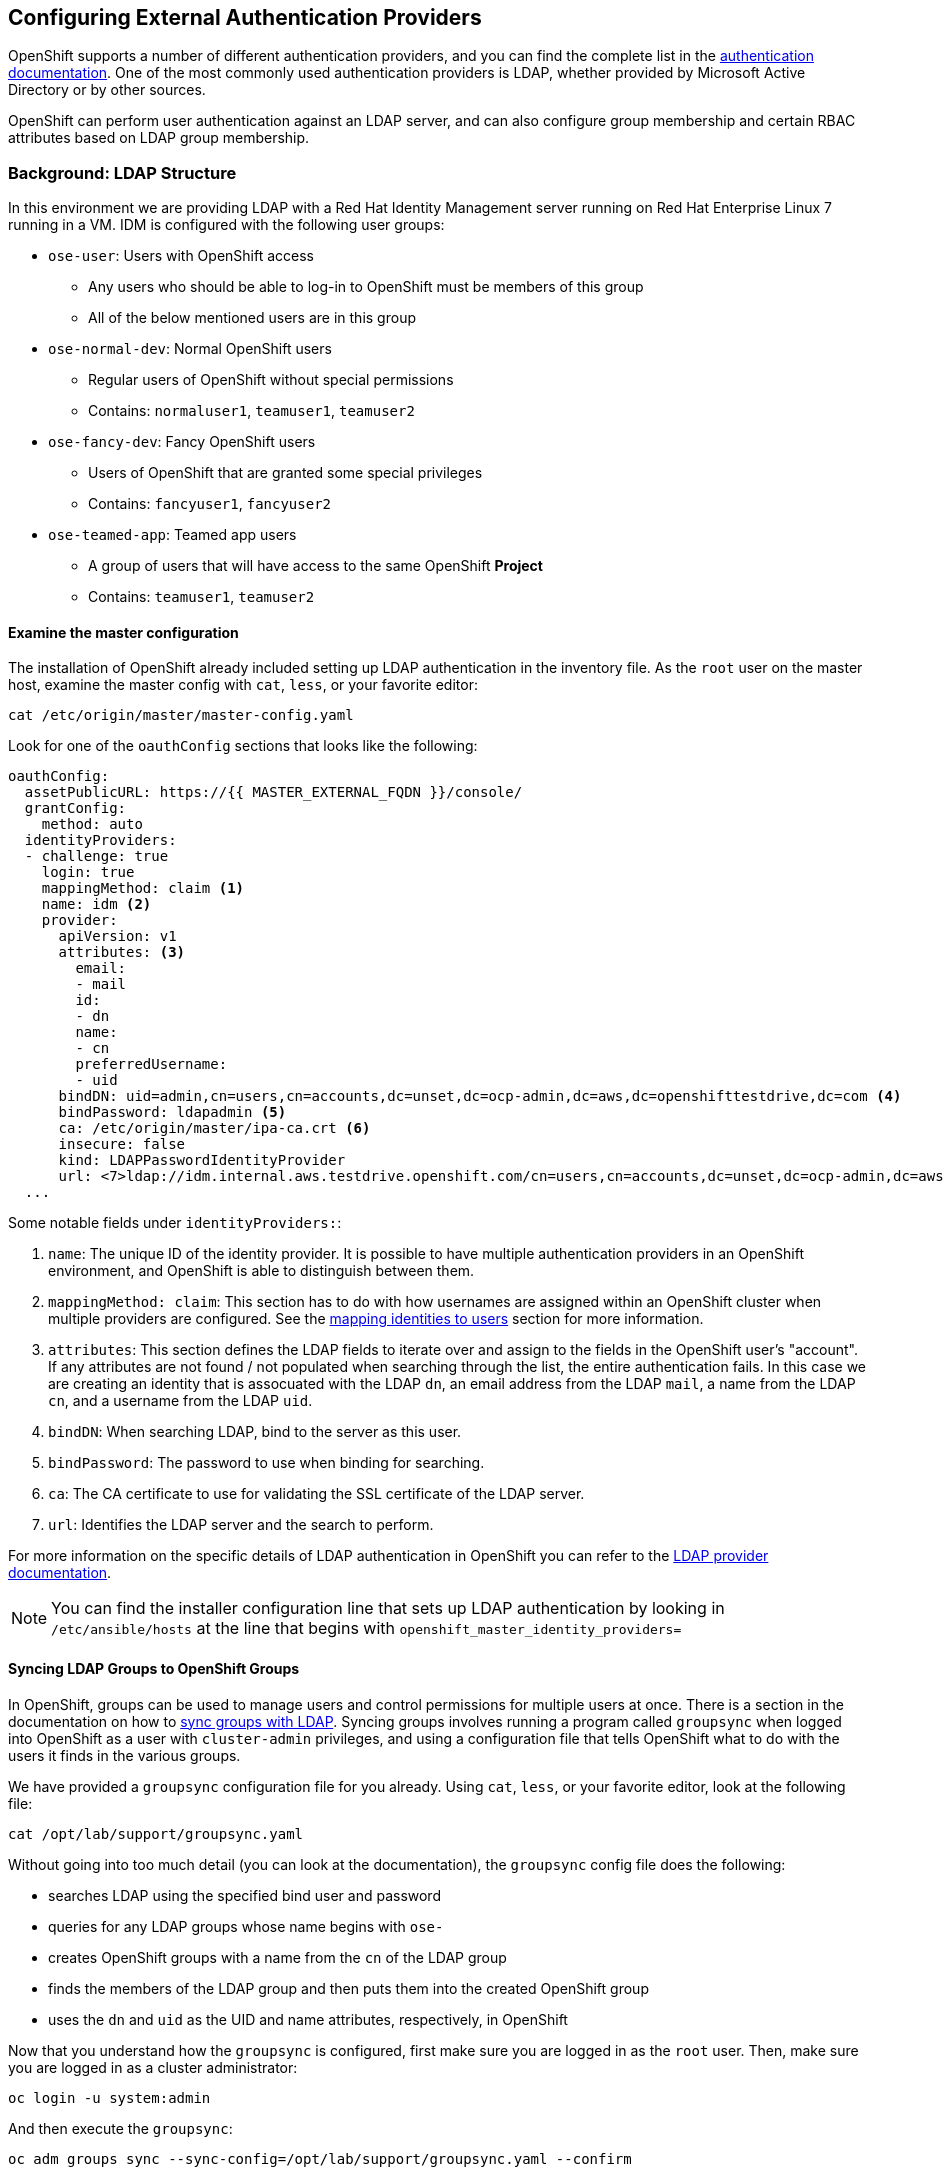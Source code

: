 ## Configuring External Authentication Providers

OpenShift supports a number of different authentication providers, and you can
find the complete list in the
link:https://docs.openshift.com/container-platform/3.5/install_config/configuring_authentication.html[authentication
documentation]. One of the most commonly used authentication providers is LDAP,
whether provided by Microsoft Active Directory or by other sources.

OpenShift can perform user authentication against an LDAP server, and can also
configure group membership and certain RBAC attributes based on LDAP group
membership.

### Background: LDAP Structure

In this environment we are providing LDAP with a Red Hat Identity Management
server running on Red Hat Enterprise Linux 7 running in a VM. IDM is configured
with the following user groups:

* `ose-user`: Users with OpenShift access
** Any users who should be able to log-in to OpenShift must be members of this
group
** All of the below mentioned users are in this group
* `ose-normal-dev`: Normal OpenShift users
** Regular users of OpenShift without special permissions
** Contains: `normaluser1`, `teamuser1`, `teamuser2`
* `ose-fancy-dev`: Fancy OpenShift users
** Users of OpenShift that are granted some special privileges
** Contains: `fancyuser1`, `fancyuser2`
* `ose-teamed-app`: Teamed app users
** A group of users that will have access to the same OpenShift *Project*
** Contains: `teamuser1`, `teamuser2`

#### Examine the master configuration
The installation of OpenShift already included setting up LDAP authentication in
the inventory file. As the `root` user on the master host, examine the master
config with `cat`, `less`, or your favorite editor:

----
cat /etc/origin/master/master-config.yaml
----

Look for one of the `oauthConfig` sections that looks like the following:

[source,yaml]
----
oauthConfig:
  assetPublicURL: https://{{ MASTER_EXTERNAL_FQDN }}/console/
  grantConfig:
    method: auto
  identityProviders:
  - challenge: true
    login: true
    mappingMethod: claim <1>
    name: idm <2>
    provider:
      apiVersion: v1
      attributes: <3>
        email:
        - mail
        id:
        - dn
        name:
        - cn
        preferredUsername:
        - uid
      bindDN: uid=admin,cn=users,cn=accounts,dc=unset,dc=ocp-admin,dc=aws,dc=openshifttestdrive,dc=com <4>
      bindPassword: ldapadmin <5>
      ca: /etc/origin/master/ipa-ca.crt <6>
      insecure: false
      kind: LDAPPasswordIdentityProvider
      url: <7>ldap://idm.internal.aws.testdrive.openshift.com/cn=users,cn=accounts,dc=unset,dc=ocp-admin,dc=aws,dc=openshifttestdrive,dc=com?uid?sub?(memberOf=cn=ose-user,cn=groups,cn=accounts,dc=unset,dc=ocp-admin,dc=aws,dc=openshifttestdrive,dc=com)
  ...
----

Some notable fields under `identityProviders:`:

<1> `name`: The unique ID of the identity provider. It is possible to have
multiple authentication providers in an OpenShift environment, and OpenShift is
able to distinguish between them.

<2> `mappingMethod: claim`: This section has to do with how usernames are
assigned within an OpenShift cluster when multiple providers are configured. See
the
link:https://docs.openshift.com/container-platform/3.5/install_config/configuring_authentication.html#mapping-identities-to-users[mapping
identities to users] section for more information.

<3> `attributes`: This section defines the LDAP fields to iterate over and
assign to the fields in the OpenShift user's "account". If any attributes are
not found / not populated when searching through the list, the entire
authentication fails. In this case we are creating an identity that is
assocuated with the LDAP `dn`, an email address from the LDAP `mail`, a name from
the LDAP `cn`, and a username from the LDAP `uid`.

<4> `bindDN`: When searching LDAP, bind to the server as this user.

<5> `bindPassword`: The password to use when binding for searching.

<6> `ca`: The CA certificate to use for validating the SSL certificate of the
LDAP server.

<7> `url`: Identifies the LDAP server and the search to perform.

For more information on the specific details of LDAP authentication in OpenShift
you can refer to the
link:https://docs.openshift.com/container-platform/3.5/install_config/configuring_authentication.html#LDAPPasswordIdentityProvider[LDAP
provider documentation].

[NOTE]
====
You can find the installer configuration line that sets up LDAP authentication
by looking in `/etc/ansible/hosts` at the line that begins with
`openshift_master_identity_providers=`
====

#### Syncing LDAP Groups to OpenShift Groups
In OpenShift, groups can be used to manage users and control permissions for
multiple users at once. There is a section in the documentation on how to
link:https://docs.openshift.com/container-platform/3.5/install_config/syncing_groups_with_ldap.html[sync
groups with LDAP]. Syncing groups involves running a program called `groupsync`
when logged into OpenShift as a user with `cluster-admin` privileges, and using
a configuration file that tells OpenShift what to do with the users it finds in
the various groups.

We have provided a `groupsync` configuration file for you already. Using `cat`,
`less`, or your favorite editor, look at the following file:

----
cat /opt/lab/support/groupsync.yaml
----

Without going into too much detail (you can look at the documentation), the
`groupsync` config file does the following:

* searches LDAP using the specified bind user and password
* queries for any LDAP groups whose name begins with `ose-`
* creates OpenShift groups with a name from the `cn` of the LDAP group
* finds the members of the LDAP group and then puts them into the created
  OpenShift group
* uses the `dn` and `uid` as the UID and name attributes, respectively, in
  OpenShift

Now that you understand how the `groupsync` is configured, first make sure you
are logged in as the `root` user. Then, make sure you are logged in as a cluster
administrator:

----
oc login -u system:admin
----

And then execute the `groupsync`:

----
oc adm groups sync --sync-config=/opt/lab/support/groupsync.yaml --confirm
----

You will see output like the following:

----
group/ose-user
group/ose-normal-dev
group/ose-fancy-dev
group/ose-teamed-app
----

What you are seeing is the *Group* objects that have been created by the
`groupsync` command. If you are curious about the `--confirm` flag, check the
output of the help with `oc adm groups sync -h`.

If you want to see the *Groups* that were created, execute the following:

----
oc get groups
----

You will see output like the following:

----
NAME             USERS
ose-fancy-dev    fancyuser1, fancyuser2
ose-normal-dev   normaluser1, teamuser1, teamuser2
ose-teamed-app   teamuser1, teamuser2
ose-user         normaluser1, fancyuser1, fancyuser2, teamuser1, teamuser2
----

Take a look at a specific group in YAML:

----
oc get group ose-fancy-dev -o yaml
----

The YAML looks like:

[source,yaml]
----
apiVersion: v1
kind: Group
metadata:
  annotations:
    openshift.io/ldap.sync-time: 2017-08-29T14:29:33Z
    openshift.io/ldap.uid: cn=ose-fancy-dev,cn=groups,cn=accounts,dc=auth,dc=internal,dc=aws,dc=testdrive,dc=openshift,dc=com
    openshift.io/ldap.url: idm.internal.aws.testdrive.openshift.com:389
  creationTimestamp: 2017-08-29T14:29:33Z
  labels:
    openshift.io/ldap.host: idm.internal.aws.testdrive.openshift.com
  name: ose-fancy-dev
  resourceVersion: "5242"
  selfLink: /oapi/v1/groups/ose-fancy-dev
  uid: 7a353ec7-8cc6-11e7-b355-0ee4d6c98466
users:
- fancyuser1
- fancyuser2
----

OpenShift has automatically associated some LDAP metadata with the *Group*, and
has listed the users who are in the group.

What happens if you list the *Users*?

----
oc get user
----

If you logged into the web console as `fancyuser1` previously, you will see:

----
NAME         UID                                    FULL NAME        IDENTITIES
fancyuser1   d0f11476-a9c3-11e7-a5b2-029466ad0702   OpenShift User   idm:uid=fancyuser1,cn=users,cn=accounts,dc=auth,dc=internal,dc=aws,dc=testdrive,dc=openshift,dc=com
----

Or, if you did not login with the UI before, you will get:

----
No resources found.
----

Why would there be no *Users* found? They are clearly listed in the *Group*
definition.

*Users* are not actually created until the first time they try to log in. What
you are seeing in the *Group* definition is simply a placeholder telling
OpenShift that, if it encounters a *User* with that specific ID, that it should
be associated with the *Group*.

#### Change Group Policy
In your environment, there are a special group of super developers called
_ose-fancy-dev_ who should have special `cluster-reader` privileges. This is a role
that allows a user to view administrative-level information about the cluster.
For example, they can see the list of all *Projects* in the cluster.

Change the policy for the `ose-fancy-dev` *Group*:

----
oc adm policy add-cluster-role-to-group cluster-reader ose-fancy-dev
----

[NOTE]
====
If you are interested in the different roles that come with OpenShift, you can
learn more about them in the
link:https://docs.openshift.com/container-platform/3.5/admin_guide/manage_authorization_policy.html[authorization
policies] documentation.
====

#### Examine `cluster-reader` policy
Go ahead and login as a regular user:

----
oc login -u normaluser1 -p openshift
----

Then, try to list *Projects*:

----
oc get projects
----

You will see:

----
No resources found.
----

Now, login as a member of `ose-fancy-dev`:

----
oc login -u fancyuser1 -p openshift
----

And then perform the same `oc get projects` and you will now see the list of all
of the projects in the cluster:

----
NAME               DISPLAY NAME   STATUS
default                           Active
kube-system                       Active
logging                           Active
management-infra                  Active
openshift                         Active
openshift-infra                   Active
----

You should now be starting to understand how RBAC in OpenShift Container
Platform can work.

#### Create Projects for Collaboration
Make sure you login as the cluster administrator:

----
oc login -u system:admin
----

Then, create several *Projects* for people to collaborate:

----
oc adm new-project app-dev --display-name="Application Development"
oc adm new-project app-test --display-name="Application Testing"
oc adm new-project app-prod --display-name="Application Production"
----

You have now created several *Projects* that represent a typical Software
Development Lifecycle setup. Next, you will configure *Groups* to grant
collaborative access to these projects.

[NOTE]
====
Creating projects with `oc adm new-project` does *not* use the project request
process or the project request template. These projects will not have quotas or
limitranges applied by default. A cluster administrator can "impersonate" other
users, so there are several options if you wanted these projects to get
quotas/limit ranges:

. use `--as` to specify impersonating a regular user with `oc new-project`
. use `oc process` and provide values for the project request template, piping
  into create (eg: `oc process ... | oc create -f -`). This will create all of
  the objects in the project request template, which would include the quota and
  limit range.
. manually create/define the quota and limit ranges after creating the projects.

For these exercises it is not important to have quotas or limit ranges on these
projects.
====

#### Map Groups to Projects
As you saw earlier, there are several roles within OpenShift that are
preconfigured. When it comes to *Projects*, you similarly can grant view, edit,
or administrative access. Let's give our `ose-teamed-app` users access to edit the
development and testing projects:

----
oc adm policy add-role-to-group edit ose-teamed-app -n app-dev
oc adm policy add-role-to-group edit ose-teamed-app -n app-test
----

And then give them access to view production:

----
oc adm policy add-role-to-group view ose-teamed-app -n app-prod
----

Now, give the `ose-fancy-dev` group edit access to the production project:

----
oc adm policy add-role-to-group edit ose-fancy-dev -n app-prod
----

#### Examine Group Access
Log in as `normaluser1` and see what *Projects* you can see:

----
oc login -u normaluser1 -p openshift
oc get projects
----

Then, try `teamuser1` from the `ose-teamed-app` group:

----
oc login -u teamuser1 -p openshift
oc get projects
----

You did not grant the team users edit access to the production project. Go ahead
and try to create something in the production project as `teamuser1`:

----
oc project app-prod
oc new-app docker.io/siamaksade/mapit
----

You will see that it will not work:

----
--> Found Docker image 338a303 (3 weeks old) from docker.io for "docker.io/siamaksade/mapit"

    * An image stream will be created as "mapit:latest" that will track this image
    * This image will be deployed in deployment config "mapit"
    * Ports 8080/tcp, 8778/tcp, 9779/tcp will be load balanced by service "mapit"
      * Other containers can access this service through the hostname "mapit"

--> Creating resources ...
    error: User "teamuser1" cannot create imagestreams in project "app-prod"
    error: User "teamuser1" cannot create deploymentconfigs in project "app-prod"
    error: User "teamuser1" cannot create services in project "app-prod"
--> Failed
----

This failure is exactly what we wanted to see.
